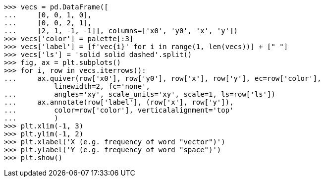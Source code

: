 [source,python]
----
>>> vecs = pd.DataFrame([
...     [0, 0, 1, 0],
...     [0, 0, 2, 1],
...     [2, 1, -1, -1]], columns=['x0', 'y0', 'x', 'y'])
>>> vecs['color'] = palette[:3]
>>> vecs['label'] = [f'vec{i}' for i in range(1, len(vecs))] + [" "]
>>> vecs['ls'] = 'solid solid dashed'.split()
>>> fig, ax = plt.subplots()
>>> for i, row in vecs.iterrows():
...     ax.quiver(row['x0'], row['y0'], row['x'], row['y'], ec=row['color'],
            linewidth=2, fc='none',
...         angles='xy', scale_units='xy', scale=1, ls=row['ls'])
...     ax.annotate(row['label'], (row['x'], row['y']),
...         color=row['color'], verticalalignment='top'
...         )
>>> plt.xlim(-1, 3)
>>> plt.ylim(-1, 2)
>>> plt.xlabel('X (e.g. frequency of word "vector")')
>>> plt.ylabel('Y (e.g. frequency of word "space")')
>>> plt.show()
----
